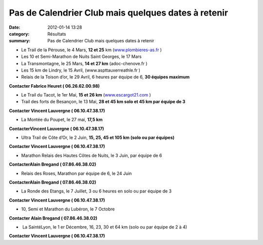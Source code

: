 Pas de Calendrier Club mais quelques dates à retenir
====================================================

:date: 2012-01-14 13:28
:category: Résultats
:summary: Pas de Calendrier Club mais quelques dates à retenir

- Le Trail de la Pérouse, le 4 Mars, **12 et 25**  km (`www.plombieres-as.fr <http://www.plombieres-as.fr/>`_ )


- Les 10 et Semi-Marathon de Nuits Saint Georges, le 17 Mars


- La Transmontagne, le 25 Mars, **14 et 27 km**  (adoc-chenove.fr )


- Les 15 km de Lindry, le 15 Avril, (www.aspttauxerreathle.fr )


- Relais de la Toison d’or, le 29 Avril, 6 heures par équipe de 6, **30 équipes maximum**


**Contacter Fabrice Heuret ( 06.26.62.00.98)**


- Le Trail du Tacot, le 1er  Mai, **15 et 26 km**  (`www.escargot21.com <http://www.escargot21.com/>`_ )


- Trail des forts de Besançon, le 13 Mai, **28 et 45 km solo et 45 km par équipe de 3**


**Contacter Vincent Lauvergne ( 06.10.47.38.17)**


- La Montée du Poupet, le 27 mai, **17,5 km**


**ContacterVincent Lauvergne ( 06.10.47.38.17)**


- Ultra Trail de Côte d’Or, le 2 Juin, **15, 25, 45 et 105 km (solo ou par équipes)**


**Contacter Vincent Lauvergne ( 06.10.47.38.17)**


- Marathon Relais des Hautes Côtes de Nuits, le 3 Juin, par équipe de 6


**ContacterAlain Bregand ( 07.86.46.38.02)**


- Relais des Roses, Marathon par équipe de 6, le 24 Juin


**ContacterAlain Bregand ( 07.86.46.38.02)**


- La Ronde des Etangs, le 7 Juillet, 3 ou 6 heures en solo ou par équipe de 3


**Contacter Vincent Lauvergne ( 06.10.47.38.17)**


- 10, Semi et Marathon du Lubéron, le 7 Octobre


**Contacter Alain Bregand ( 07.86.46.38.02)**


-  La SaintéLyon, le 1 er Décembre, 16, 23, 30 et 64 km (solo ou par équipe de 2 à 4)


**Contacter Vincent Lauvergne ( 06.10.47.38.17)**
